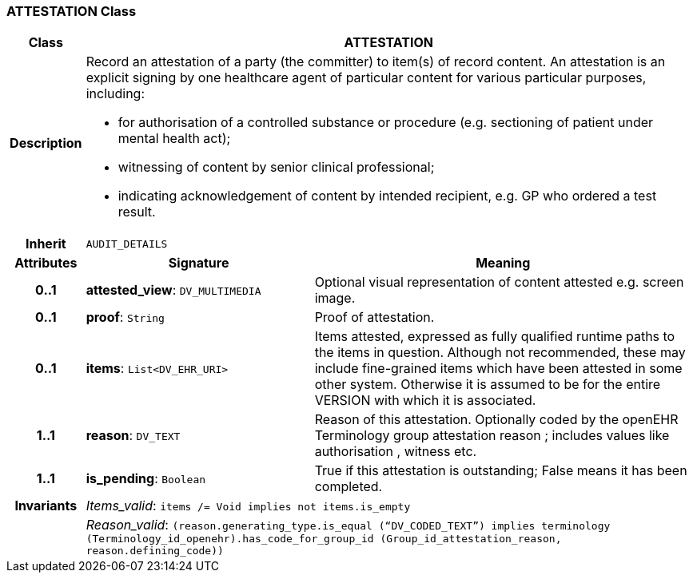 === ATTESTATION Class

[cols="^1,3,5"]
|===
h|*Class*
2+^h|*ATTESTATION*

h|*Description*
2+a|Record an attestation of a party (the committer) to item(s) of record content. An attestation is an explicit signing by one healthcare agent of particular content for various particular purposes, including:

* for authorisation of a controlled substance or procedure (e.g. sectioning of patient under mental health act);
* witnessing of content by senior clinical professional;
* indicating acknowledgement of content by intended recipient, e.g. GP who ordered a test result.

h|*Inherit*
2+|`AUDIT_DETAILS`

h|*Attributes*
^h|*Signature*
^h|*Meaning*

h|*0..1*
|*attested_view*: `DV_MULTIMEDIA`
a|Optional visual representation of content attested e.g. screen image.

h|*0..1*
|*proof*: `String`
a|Proof of attestation.

h|*0..1*
|*items*: `List<DV_EHR_URI>`
a|Items attested, expressed as fully qualified runtime paths to the items in question. Although not recommended, these may include fine-grained items which have been attested in some other system. Otherwise it is assumed to be for the entire VERSION with which it is associated.

h|*1..1*
|*reason*: `DV_TEXT`
a|Reason of this attestation. Optionally coded by the openEHR Terminology group  attestation reason ; includes values like  authorisation ,  witness  etc.

h|*1..1*
|*is_pending*: `Boolean`
a|True if this attestation is outstanding; False means it has been completed.

h|*Invariants*
2+a|_Items_valid_: `items /= Void implies not items.is_empty`

h|
2+a|_Reason_valid_: `(reason.generating_type.is_equal (“DV_CODED_TEXT”) implies terminology (Terminology_id_openehr).has_code_for_group_id (Group_id_attestation_reason, reason.defining_code))`
|===

